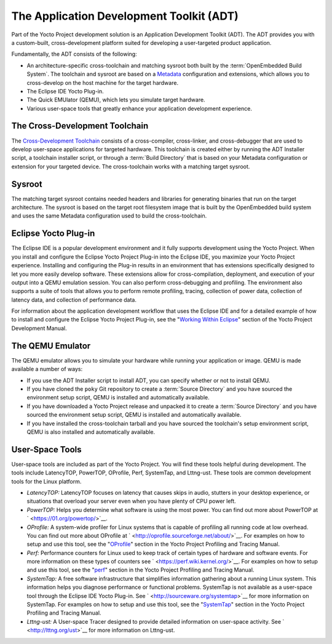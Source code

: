 .. SPDX-License-Identifier: CC-BY-2.0-UK

*****************************************
The Application Development Toolkit (ADT)
*****************************************

Part of the Yocto Project development solution is an Application
Development Toolkit (ADT). The ADT provides you with a custom-built,
cross-development platform suited for developing a user-targeted product
application.

Fundamentally, the ADT consists of the following:

-  An architecture-specific cross-toolchain and matching sysroot both
   built by the :term:`OpenEmbedded Build System`.
   The toolchain and
   sysroot are based on a `Metadata <&YOCTO_DOCS_DEV_URL;#metadata>`__
   configuration and extensions, which allows you to cross-develop on
   the host machine for the target hardware.

-  The Eclipse IDE Yocto Plug-in.

-  The Quick EMUlator (QEMU), which lets you simulate target hardware.

-  Various user-space tools that greatly enhance your application
   development experience.

The Cross-Development Toolchain
===============================

The `Cross-Development
Toolchain <&YOCTO_DOCS_DEV_URL;#cross-development-toolchain>`__ consists
of a cross-compiler, cross-linker, and cross-debugger that are used to
develop user-space applications for targeted hardware. This toolchain is
created either by running the ADT Installer script, a toolchain
installer script, or through a :term:`Build Directory`
that is based on
your Metadata configuration or extension for your targeted device. The
cross-toolchain works with a matching target sysroot.

Sysroot
=======

The matching target sysroot contains needed headers and libraries for
generating binaries that run on the target architecture. The sysroot is
based on the target root filesystem image that is built by the
OpenEmbedded build system and uses the same Metadata configuration used
to build the cross-toolchain.

.. _eclipse-overview:

Eclipse Yocto Plug-in
=====================

The Eclipse IDE is a popular development environment and it fully
supports development using the Yocto Project. When you install and
configure the Eclipse Yocto Project Plug-in into the Eclipse IDE, you
maximize your Yocto Project experience. Installing and configuring the
Plug-in results in an environment that has extensions specifically
designed to let you more easily develop software. These extensions allow
for cross-compilation, deployment, and execution of your output into a
QEMU emulation session. You can also perform cross-debugging and
profiling. The environment also supports a suite of tools that allows
you to perform remote profiling, tracing, collection of power data,
collection of latency data, and collection of performance data.

For information about the application development workflow that uses the
Eclipse IDE and for a detailed example of how to install and configure
the Eclipse Yocto Project Plug-in, see the "`Working Within
Eclipse <&YOCTO_DOCS_DEV_URL;#adt-eclipse>`__" section of the Yocto
Project Development Manual.

The QEMU Emulator
=================

The QEMU emulator allows you to simulate your hardware while running
your application or image. QEMU is made available a number of ways:

-  If you use the ADT Installer script to install ADT, you can specify
   whether or not to install QEMU.

-  If you have cloned the ``poky`` Git repository to create a
   :term:`Source Directory` and you have
   sourced the environment setup script, QEMU is installed and
   automatically available.

-  If you have downloaded a Yocto Project release and unpacked it to
   create a :term:`Source Directory`
   and you have sourced the environment setup script, QEMU is installed
   and automatically available.

-  If you have installed the cross-toolchain tarball and you have
   sourced the toolchain's setup environment script, QEMU is also
   installed and automatically available.

User-Space Tools
================

User-space tools are included as part of the Yocto Project. You will
find these tools helpful during development. The tools include
LatencyTOP, PowerTOP, OProfile, Perf, SystemTap, and Lttng-ust. These
tools are common development tools for the Linux platform.

-  *LatencyTOP:* LatencyTOP focuses on latency that causes skips in
   audio, stutters in your desktop experience, or situations that
   overload your server even when you have plenty of CPU power left.

-  *PowerTOP:* Helps you determine what software is using the most
   power. You can find out more about PowerTOP at
   ` <https://01.org/powertop/>`__.

-  *OProfile:* A system-wide profiler for Linux systems that is capable
   of profiling all running code at low overhead. You can find out more
   about OProfile at ` <http://oprofile.sourceforge.net/about/>`__. For
   examples on how to setup and use this tool, see the
   "`OProfile <&YOCTO_DOCS_PROF_URL;#profile-manual-oprofile>`__"
   section in the Yocto Project Profiling and Tracing Manual.

-  *Perf:* Performance counters for Linux used to keep track of certain
   types of hardware and software events. For more information on these
   types of counters see ` <https://perf.wiki.kernel.org/>`__. For
   examples on how to setup and use this tool, see the
   "`perf <&YOCTO_DOCS_PROF_URL;#profile-manual-perf>`__" section in the
   Yocto Project Profiling and Tracing Manual.

-  *SystemTap:* A free software infrastructure that simplifies
   information gathering about a running Linux system. This information
   helps you diagnose performance or functional problems. SystemTap is
   not available as a user-space tool through the Eclipse IDE Yocto
   Plug-in. See ` <http://sourceware.org/systemtap>`__ for more
   information on SystemTap. For examples on how to setup and use this
   tool, see the
   "`SystemTap <&YOCTO_DOCS_PROF_URL;#profile-manual-systemtap>`__"
   section in the Yocto Project Profiling and Tracing Manual.

-  *Lttng-ust:* A User-space Tracer designed to provide detailed
   information on user-space activity. See ` <http://lttng.org/ust>`__
   for more information on Lttng-ust.
